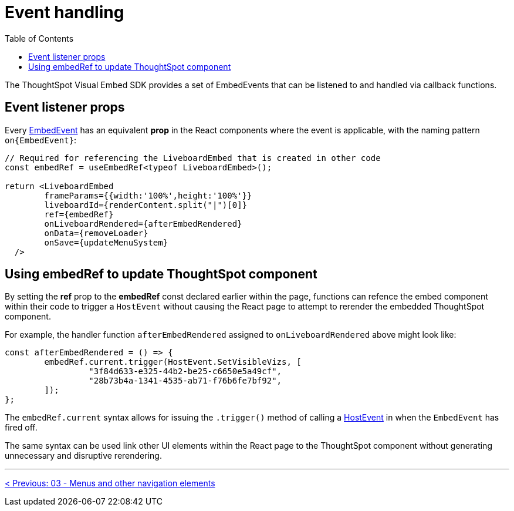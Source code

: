 = Event handling
:page-pageid: react-components__lesson-04
:description: React components attach event handlers differently than the JavaScript Visual Embed SDK
:toc: true
:toclevels: 2

The ThoughtSpot Visual Embed SDK provides a set of EmbedEvents that can be listened to and handled via callback functions.

== Event listener props
Every link:https://developers.thoughtspot.com/docs/Enumeration_EmbedEvent[EmbedEvent^] has an equivalent *prop* in the React components where the event is applicable, with the naming pattern `on{EmbedEvent}`:

[,tsx]
----
// Required for referencing the LiveboardEmbed that is created in other code
const embedRef = useEmbedRef<typeof LiveboardEmbed>();

return <LiveboardEmbed 
        frameParams={{width:'100%',height:'100%'}}
        liveboardId={renderContent.split("|")[0]} 
        ref={embedRef} 
        onLiveboardRendered={afterEmbedRendered}
        onData={removeLoader}
        onSave={updateMenuSystem}
  />
----

== Using embedRef to update ThoughtSpot component

By setting the *ref* prop to the *embedRef* const declared earlier within the page, functions can refence the embed component within their code to trigger a `HostEvent` without causing the React page to attempt to rerender the embedded ThoughtSpot component.   

For example, the handler function `afterEmbedRendered` assigned to `onLiveboardRendered` above might look like:
[,typescript]
----
const afterEmbedRendered = () => {
        embedRef.current.trigger(HostEvent.SetVisibleVizs, [
                 "3f84d633-e325-44b2-be25-c6650e5a49cf",
                 "28b73b4a-1341-4535-ab71-f76b6fe7bf92",
        ]);
};
----

The `embedRef.current` syntax allows for issuing the `.trigger()` method of calling a link:https://developers.thoughtspot.com/docs/Enumeration_HostEvent[HostEvent^] in when the `EmbedEvent` has fired off.

The same syntax can be used link other UI elements within the React page to the ThoughtSpot component without generating unnecessary and disruptive rerendering.   

'''

xref:react-components_lesson-03.adoc[< Previous: 03 - Menus and other navigation elements]
